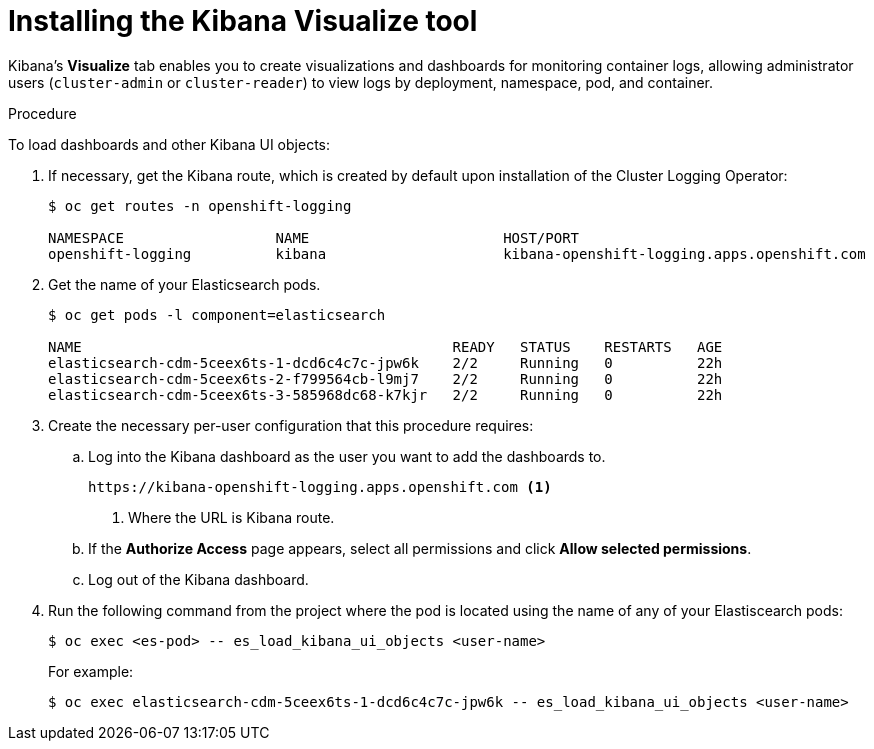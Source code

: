 // Module included in the following assemblies:
//
// * logging/efk-logging-kibana.adoc

[id="efk-logging-kibana-visualize-{context}"]
= Installing the Kibana Visualize tool

Kibana's *Visualize* tab enables you to create visualizations and dashboards for
monitoring container logs, allowing administrator users (`cluster-admin` or
`cluster-reader`) to view logs by deployment, namespace, pod, and container.

.Procedure

To load dashboards and other Kibana UI objects: 

. If necessary, get the Kibana route, which is created by default upon installation
of the Cluster Logging Operator:
+
----
$ oc get routes -n openshift-logging

NAMESPACE                  NAME                       HOST/PORT                                                            PATH     SERVICES                   PORT    TERMINATION          WILDCARD
openshift-logging          kibana                     kibana-openshift-logging.apps.openshift.com                                   kibana                     <all>   reencrypt/Redirect   None
----

. Get the name of your Elasticsearch pods.
+
----
$ oc get pods -l component=elasticsearch

NAME                                            READY   STATUS    RESTARTS   AGE
elasticsearch-cdm-5ceex6ts-1-dcd6c4c7c-jpw6k    2/2     Running   0          22h
elasticsearch-cdm-5ceex6ts-2-f799564cb-l9mj7    2/2     Running   0          22h
elasticsearch-cdm-5ceex6ts-3-585968dc68-k7kjr   2/2     Running   0          22h
----

. Create the necessary per-user configuration that this procedure requires: 
  
.. Log into the Kibana dashboard as the user you want to add the dashboards to. 
+
----
https://kibana-openshift-logging.apps.openshift.com <1>
----
<1> Where the URL is Kibana route.

.. If the *Authorize Access* page appears, select all permissions and click *Allow selected permissions*.

.. Log out of the Kibana dashboard.
 
. Run the following command from the project where the pod is located using the 
name of any of your Elastiscearch pods:
+
----
$ oc exec <es-pod> -- es_load_kibana_ui_objects <user-name>
----
+
For example:
+
----
$ oc exec elasticsearch-cdm-5ceex6ts-1-dcd6c4c7c-jpw6k -- es_load_kibana_ui_objects <user-name>
----
